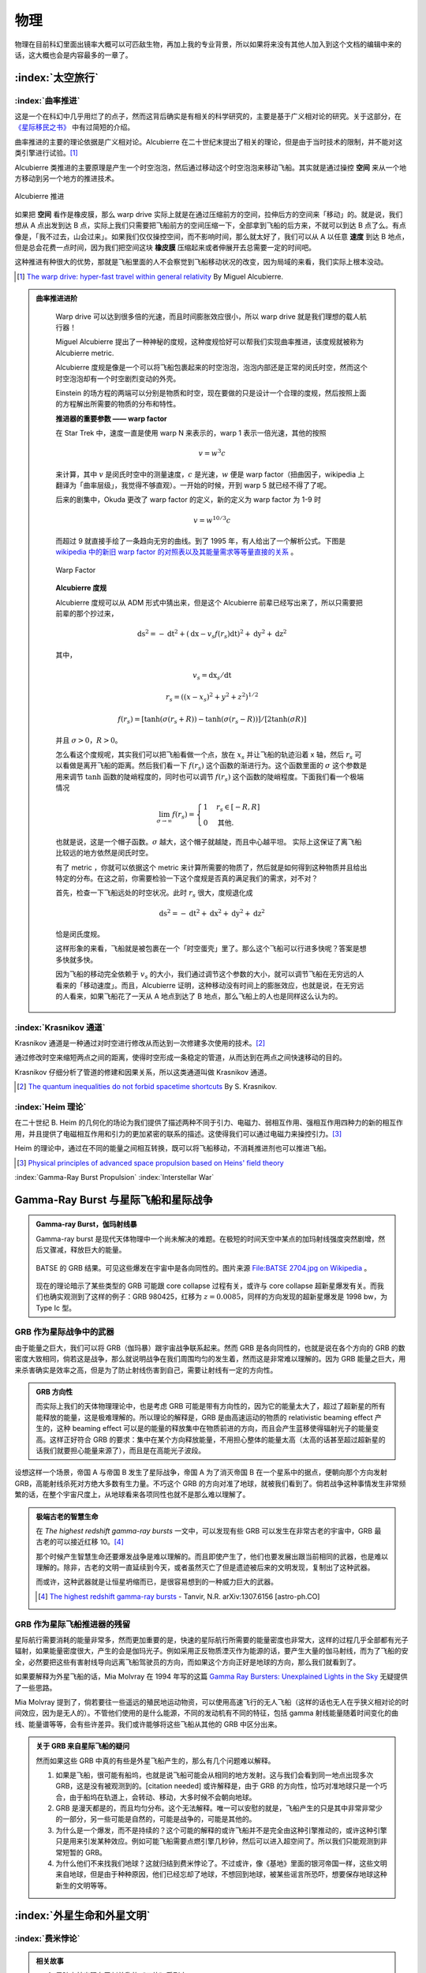 物理
******************


物理在目前科幻里面出镜率大概可以可匹敌生物，再加上我的专业背景，所以如果将来没有其他人加入到这个文档的编辑中来的话，这大概也会是内容最多的一章了。


:index:`太空旅行`
=================



:index:`曲率推进`
--------------------------------------

这是一个在科幻中几乎用烂了的点子，然而这背后确实是有相关的科学研究的，主要是基于广义相对论的研究。关于这部分，在 `《星际移民之书》 <http://interimm.org/InterImmBook/tech/propulsion.html>`_ 中有过简短的介绍。

曲率推进的主要的理论依据是广义相对论。Alcubierre 在二十世纪末提出了相关的理论，但是由于当时技术的限制，并不能对这类引擎进行试验。[1]_

Alcubierre 类推进的主要原理是产生一个时空泡泡，然后通过移动这个时空泡泡来移动飞船。其实就是通过操控 **空间** 来从一个地方移动到另一个地方的推进技术。


.. figure:: https://upload.wikimedia.org/wikipedia/commons/c/c4/Alcubierre.png
   :align: center

   Alcubierre 推进



如果把 **空间** 看作是橡皮膜，那么 warp drive 实际上就是在通过压缩前方的空间，拉伸后方的空间来「移动」的。就是说，我们想从 A 点出发到达 B 点，实际上我们只需要把飞船前方的空间压缩一下，全部拿到飞船的后方来，不就可以到达 B 点了么。有点像是，「我不过去，山会过来」。如果我们仅仅操控空间，而不影响时间，那么就太好了，我们可以从 A 以任意 **速度** 到达 B 地点，但是总会花费一点时间，因为我们把空间这块 **橡皮膜** 压缩起来或者伸展开去总需要一定的时间吧。

这种推进有种很大的优势，那就是飞船里面的人不会察觉到飞船移动状况的改变，因为局域的来看，我们实际上根本没动。




.. [1] `The warp drive: hyper-fast travel within general relativity <http://arxiv.org/abs/gr-qc/0009013>`_ By Miguel Alcubierre.


.. admonition:: 曲率推进进阶
   :class: note

	Warp drive 可以达到很多倍的光速，而且时间膨胀效应很小，所以 warp drive 就是我们理想的载人航行器！

	Miguel Alcubierre 提出了一种神秘的度规，这种度规恰好可以帮我们实现曲率推进，该度规就被称为 Alcubierre metric.

	Alcubierre 度规是像是一个可以将飞船包裹起来的时空泡泡，泡泡内部还是正常的闵氏时空，然而这个时空泡泡却有一个时空剧烈变动的外壳。

	Einstein 的场方程的两端可以分别是物质和时空，现在要做的只是设计一个合理的度规，然后按照上面的方程解出所需要的物质的分布和特性。





	**推进器的重要参数 —— warp factor**


	在 Star Trek 中，速度一直是使用 warp N 来表示的，warp 1 表示一倍光速，其他的按照
	
	.. math::
	   v=w^3c

	来计算，其中 :math:`v` 是闵氏时空中的测量速度，:math:`c` 是光速，:math:`w` 便是 warp factor（扭曲因子，wikipedia 上翻译为「曲率层级」，我觉得不够直观）。一开始的时候，开到 warp 5 就已经不得了了呢。

	后来的剧集中，Okuda 更改了 warp factor 的定义，新的定义为 warp factor 为 1-9 时
	
	.. math::
	   v=w^{10/3}c

	而超过 9 就直接手绘了一条趋向无穷的曲线。到了 1995 年，有人给出了一个解析公式。下图是 `wikipedia 中的新旧 warp factor 的对照表以及其能量需求等等量直接的关系 <http://en.wikipedia.org/wiki/File:Warptable.gif>`_ 。

	.. figure:: http://upload.wikimedia.org/wikipedia/en/4/4b/Warptable.gif
	   :align: center

	   Warp Factor




	**Alcubierre 度规**

	Alcubierre 度规可以从 ADM 形式中猜出来，但是这个 Alcubierre 前辈已经写出来了，所以只需要把前辈的那个抄过来，
	
	.. math::
	   \mathrm ds^2 = -\mathrm dt^2+(\mathrm dx - v_s f(r_s)\mathrm dt)^2 + \mathrm dy^2 + \mathrm dz^2
	
	其中，

	.. math::
	   v_s=\mathrm dx_s/\mathrm dt

	.. math::
	   r_s=((x -x_s)^2 + y^2 + z^2)^{1/2}
	
	.. math::
	   f(r_s)=[\tanh(\sigma(r_s + R))-\tanh(\sigma(r_s - R))]/[2\tanh(\sigma R)]

	并且 :math:`\sigma>0`，:math:`R>0`。

	怎么看这个度规呢，其实我们可以把飞船看做一个点，放在 :math:`x_s` 并让飞船的轨迹沿着 x 轴，然后 :math:`r_s` 可以看做是离开飞船的距离。然后我们看一下 :math:`f(r_s)` 这个函数的渐进行为。这个函数里面的 :math:`\sigma` 这个参数是用来调节 :math:`\tanh` 函数的陡峭程度的，同时也可以调节 :math:`f(r_s)` 这个函数的陡峭程度。下面我们看一个极端情况

	.. math::
	   \lim_{\sigma\rightarrow\infty} f(r_s)=\begin{cases} 1 & r_s\in [-R, R]\\0 & \text{其他.} \end{cases}

	也就是说，这是一个帽子函数。:math:`\sigma` 越大，这个帽子就越陡，而且中心越平坦。
	实际上这保证了离飞船比较远的地方依然是闵氏时空。

	有了 metric ，你就可以依据这个 metric 来计算所需要的物质了，然后就是如何得到这种物质并且给出特定的分布。在这之前，你需要检验一下这个度规是否真的满足我们的需求，对不对？

	首先，检查一下飞船远处的时空状况。此时 :math:`r_s` 很大，度规退化成
	
	.. math::
	   \mathrm ds^2 = -\mathrm dt^2+\mathrm dx ^2 + \mathrm dy^2 + \mathrm dz^2

	恰是闵氏度规。

	这样形象的来看，飞船就是被包裹在一个「时空蛋壳」里了。那么这个飞船可以行进多快呢？答案是想多快就多快。

	因为飞船的移动完全依赖于 :math:`v_s` 的大小，我们通过调节这个参数的大小，就可以调节飞船在无穷远的人看来的「移动速度」。而且，Alcubierre 证明，这种移动没有时间上的膨胀效应，也就是说，在无穷远的人看来，如果飞船花了一天从 A 地点到达了 B 地点，那么飞船上的人也是同样这么认为的。







:index:`Krasnikov 通道`
------------------------------------------

Krasnikov 通道是一种通过对时空进行修改从而达到一次修建多次使用的技术。[2]_

通过修改时空来缩短两点之间的距离，使得时空形成一条稳定的管道，从而达到在两点之间快速移动的目的。

Krasnikov 仔细分析了管道的修建和因果关系，所以这类通道叫做 Krasnikov 通道。




.. [2] `The quantum inequalities do not forbid spacetime shortcuts <http://arxiv.org/abs/gr-qc/0207057>`_ By S. Krasnikov.



:index:`Heim 理论`
---------------------------------------

在二十世纪 B. Heim 的几何化的场论为我们提供了描述两种不同于引力、电磁力、弱相互作用、强相互作用四种力的新的相互作用，并且提供了电磁相互作用和引力的更加紧密的联系的描述。这使得我们可以通过电磁力来操控引力。[3]_

Heim 的理论中，通过在不同的能量之间相互转换，既可以将飞船移动，不消耗推进剂也可以推进飞船。




.. [3] `Physical principles of advanced space propulsion based on Heins' field theory <http://www.hpcc-space.com/publications/documents/PrinciplesOfAdvancedSpacePropulsionAIAA-paper-2002-4094.pdf>`_





:index:`Gamma-Ray Burst Propulsion`
:index:`Interstellar War`


Gamma-Ray Burst 与星际飞船和星际战争
===============================================



.. admonition:: Gamma-ray Burst，伽玛射线暴
   :class: note

   Gamma-ray burst 是现代天体物理中一个尚未解决的难题。在极短的时间天空中某点的加玛射线强度突然剧增，然后又骤减，释放巨大的能量。

   .. figure:: ./assets/ph/GRB-BATSE-2704.jpg
      :align: center

      BATSE 的 GRB 结果。可见这些爆发在宇宙中是各向同性的。图片来源 `File:BATSE 2704.jpg on Wikipedia <https://commons.wikimedia.org/wiki/File:BATSE_2704.jpg>`_ 。


   现在的理论暗示了某些类型的 GRB 可能跟 core collapse 过程有关，或许与 core collapse 超新星爆发有关。而我们也确实观测到了这样的例子：GRB 980425，红移为 :math:`z = 0.0085`，同样的方向发现的超新星爆发是 1998 bw，为 Type Ic 型。



GRB 作为星际战争中的武器
-----------------------------------

由于能量之巨大，我们可以将 GRB（伽玛暴）跟宇宙战争联系起来。然而 GRB 是各向同性的，也就是说在各个方向的 GRB 的数密度大致相同，倘若这是战争，那么就说明战争在我们周围均匀的发生着，然而这是非常难以理解的。因为 GRB 能量之巨大，用来杀害确实是效率之高，但是为了防止射线伤害到自己，需要让射线有一定的方向性。

.. admonition:: GRB 方向性
   :class: note

   而实际上我们的天体物理理论中，也是考虑 GRB 可能是带有方向性的，因为它的能量太大了，超过了超新星的所有能释放的能量，这是极难理解的。所以理论的解释是，GRB 是由高速运动的物质的 relativistic beaming effect 产生的，这种 beaming effect 可以是的能量的释放集中在物质前进的方向，而且会产生蓝移使得辐射光子的能量变高。这样正好符合 GRB 的要求：集中在某个方向释放能量，不用担心整体的能量太高（太高的话甚至超过超新星的话我们就要担心能量来源了），而且是在高能光子波段。


设想这样一个场景，帝国 A 与帝国 B 发生了星际战争，帝国 A 为了消灭帝国 B 在一个星系中的据点，便朝向那个方向发射 GRB，高能射线杀死对方绝大多数有生力量。不巧这个 GRB 的方向对准了地球，就被我们看到了。倘若战争这种事情发生非常频繁的话，在整个宇宙尺度上，从地球看来各项同性也就不是那么难以理解了。

.. admonition:: 极端古老的智慧生命
   :class: note

   在 *The highest redshift gamma-ray bursts* 一文中，可以发现有些 GRB 可以发生在非常古老的宇宙中，GRB 最古老的可以接近红移 10。[4]_ 

   那个时候产生智慧生命还要爆发战争是难以理解的。而且即使产生了，他们也要发展出跟当前相同的武器，也是难以理解的。除非，古老的文明一直延续到今天，或者虽然灭亡了但是遗迹被后来的文明发现，复制出了这种武器。

   而或许，这种武器就是让恒星坍缩而已，是很容易想到的一种威力巨大的武器。

   .. [4] `The highest redshift gamma-ray bursts <http://arxiv.org/abs/1307.6156>`_ - Tanvir, N.R. arXiv:1307.6156 [astro-ph.CO]






GRB 作为星际飞船推进器的残留
-----------------------------------



星际航行需要消耗的能量非常多，然而更加重要的是，快速的星际航行所需要的能量密度也非常大，这样的过程几乎全部都有光子辐射，如果能量密度很大，产生的会是伽玛光子。例如采用正反物质湮灭作为能源的话，要产生大量的伽马射线，而为了飞船的安全，必然要把这些有害射线导向远离飞船驾驶员的方向，而如果这个方向正好是地球的方向，那么我们就看到了。


如果要解释为外星飞船的话，Mia Molvray 在 1994 年写的这篇 `Gamma Ray Bursters: Unexplained Lights in the Sky <http://www.molvray.com/sf/grb/grblog2.htm>`_ 无疑提供了一些思路。

Mia Molvray 提到了，倘若要往一些遥远的殖民地运动物资，可以使用高速飞行的无人飞船（这样的话也无人在乎狭义相对论的时间效应，因为是无人的）。不管他们使用的是什么能源，不同的发动机有不同的特征，包括 gamma 射线能量随着时间变化的曲线、能量谱等等，会有些许差异。我们或许能够将这些飞船从其他的 GRB 中区分出来。


.. admonition:: 关于 GRB 来自星际飞船的疑问
   :class: note

   然而如果这些 GRB 中真的有些是外星飞船产生的，那么有几个问题难以解释。

   1. 如果是飞船，很可能有船坞，也就是说飞船可能会从相同的地方发射。这与我们会看到同一地点出现多次 GRB，这是没有被观测到的。[citation needed] 或许解释是，由于 GRB 的方向性，恰巧对准地球只是一个巧合，由于船坞在轨道上，会转动、移动，大多时候不会朝向地球。
   2. GRB 是漫天都是的，而且均匀分布。这个无法解释。唯一可以安慰的就是，飞船产生的只是其中非常非常少的一部分，另一些可能是自然的，可能是战争的，可能是其他的。
   3. 为什么是一个爆发，而不是持续的？这个可能的解释的或许飞船并不是完全由这种引擎推动的，或许这种引擎只是用来引发某种效应。例如可能飞船需要点燃引擎几秒钟，然后可以进入超空间了。所以我们只能观测到非常短暂的 GRB。
   4. 为什么他们不来找我们地球？这就归结到费米悖论了。不过或许，像《基地》里面的银河帝国一样，这些文明来自地球，但是由于种种原因，他们已经忘却了地球，不想回到地球，被某些谣言所恐吓，想要保存地球这种新生的文明等等。






:index:`外星生命和外星文明`
===========================



:index:`费米悖论`
------------------

.. admonition:: 相关故事
   :class: hint

   1. 黑暗森林出现在了刘慈欣的《三体》系列中。
   2. 电影《黑衣人》系列虽然略带搞笑风格，但是也是一种潜在的可能的解释：外星人就在我们身边，但是我们不知道。
   3. 电影《2001太空漫游》的说法是外星智慧跟我们想象的形式完全不同。
   
   以上是经典作品。

   1. 拙作 `《梦与新世界》 <http://multiverse.lamost.org/blog/6455>`_ 是尝试使用在银河系的旋臂外缘的文明相隔太远，谁也没法飞到对方星系这样的设定。但是这是一个费米悖论局域的解释，也就是说，这个或许只是对于我们太阳系有效，如果靠近银河系银心，恒星数密度更大了，或许大家相距更近些。
   2. 关于使用上面的理论来解释费米悖论应用到近未来科幻的一些想法：`我们将看到的地外文明 <http://www.guokr.com/blog/793766/>`_ 。


   这里部分参考了 `《科幻概念解读：费米悖论》 <http://www.guokr.com/article/283356/>`_ 这篇文章。



.. admonition:: 说明
   :class: note

   关于费米悖论，星际移民中心的 `《系外行星文档》 <http://interimm.org/exoplanets>`_ 描述过多种不同的解释。以下为摘录。

   **为了做更多的讨论，我们提出推广的费米悖论：宇宙如此之大，如果一个文明没有发现外星文明，他们或许会问为什么。这样推广之后就不再是基于地球人了，因为这个问题的具体的解释可能跟一个行星的地理位置等有关。**



我们发现了这么多的行星，可是为什么我们还没有遇到外星人呢？他们都到哪里去了？

1950年，费米问出这个问题（Whre are they?）的时候，我们并没有观测到太阳系之外的行星，在那样一个年代，这样的问题似乎并不是那么有趣。

现在我们已经确认了一千多颗系外行星，几千颗候选，而且这些数字还在继续增长。时至今日，费米的这个问题越来越重要，如果有那么多的栖居地，大家都在哪里呢？

.. admonition:: 费米悖论
   :class: note

       宇宙显著的尺度和年龄意味着高等地外文明应该存在。

       The apparent size and age of the universe suggest that many technologically advanced extraterrestrial civilizations ought to exist.

       但是，这个假设得不到充分的证据支持。

       However, this hypothesis seems inconsistent with the lack of observational evidence to support it.

       -- `费米悖论|维基百科 <http://zh.wikipedia.org/wiki/%E8%B4%B9%E7%B1%B3%E6%82%96%E8%AE%BA>`_


.. index:: Great Silence

David Brin 的 Great Silence
~~~~~~~~~~~~~~~~~~~~~~~~~~~~~~~


.. admonition: 评论
   :class: note

   这些比较老的研究和讨论中，大多在讨论能够通过监测外星智慧生命主动发射的通信或其他用途的电磁波探测到，或者有星际飞行能力来到地球附近从而被我们发现这样的事件。然而，随着现在科学和技术的进展，我们现在能够探测系外行星的大气层的一些细节甚至行星表面的细节，这使得我们可以讨论的探测方式由对方主动发射电磁波被我们探测到转变为我们可以直接探测系外行星上的生命的活动痕迹。而这样的探测甚至不需要智慧生命掌握电磁波通信能力，例如，我们可以直接探测可能的化石燃料燃烧的痕迹等。

   然而，这也只是在短短几年间发展起来的技术。或许，在很快的将来，我们可以看到系外行星的更多细节，那时候，也许，我们观测的外星生命，却没有能力看到我们。技术的不平等，将会给我们提供很多的契机。



Glen David Brin 在 1983 年曾经发表过一篇名为 `The Great Silence - the Controversy Concerning Extraterrestrial Intelligent Life <http://www.brin-l.com/downloads/silence.pdf>`_ 的论文。在篇论文中，David Brin 导出了一个类似用来描述在当前人类接触到 ETIS，即 Extraterrestrial Intelligent Species，的几率。


.. admonition:: Drake 方程
   :class: note

   Drake 方程是用来计算（描述）一个完整范围内（例如一个星系）存在可以被探测到的智慧文明的地点（例如行星）的数目：

   .. math::
      E = R f_g n_e f_1 f_i f_c L，

   其中各个参数的意思在下面的列表中指明。

   * :math:`R`，该完整范围内的恒星的产生率；
   * :math:`f_g`，有行星的稳定的（矮）恒星；
   * :math:`n_e`，每个恒星系中的潜在的可以利用的行星；
   * :math:`f_1`，上面提到的行星中能产生生命的比率；
   * :math:`f_i`，所有产生的生命中，演化出智能的比率；
   * :math:`f_c`，上面提到的智慧生命中制造出可以被检测到的技术的比率；
   * :math:`L`，带有这样的技术的种类的寿命。


当前（电磁波通信，低速飞船这样的技术水平）人类遇到外星智慧生命的概率（更严格的说是 likelihood）可以用下式计算，

.. math::
   C = \frac{1}{N^*}\sum_{j=1}^{E} A_j (n_j+1).

公式中的 :math:`E` 就是 Drake 方程计算出来的存在可以探测到的智慧文明的栖居点。:math:`A_j` 是第 j 种演化出来的智慧生命栖居的或者排出的机器人（例如 von Neuman robot）所占据的栖居点的数目，之所以有个 :math:`+1` 是因为我们假定这个种类的生命是在其母星上演化出来的，所以他们总共在 :math:`n_j+1` 个行星上留下了痕迹。:math:`A_j` 是这类智慧生命的“接触截面”（contact cross-section），是这类生命跟其他的生命有接触的可能性的一个参数。:math:`N^*` 是“归一化”系数，这里选用有效的恒星数目，去掉了那些不合适的恒星（例如短寿命的恒星，太过靠近的双星等等）。


David Brin 提出了 :math:`n_j` 的一个形式，

.. math::
   n_j = B f_g n_e 4 \pi \int_0^{R_j} e^{-(R_j-r)/v L'}\mathrm d r,


:math:`B` 是恒星的数密度，:math:`R_j` 是该种类的生命的扩展范围的半径，:math:`v` 是他们的扩展速度（与他们的飞船的速度、繁殖速度等有关），:math:`L'` 是每个栖居点上面的寿命（与 :math:`L` 有关）。


这样总结下来，我们关心的量 C，即当前人类遇到外星智慧生命的 likelihood 与这些的参数相关：:math:`f_g`、:math:`n_e`、:math:`f_1`、:math:`f_c`、:math:`f_i`、:math:`L`、:math:`A`. 要解决这个问题，就要分别讨论这些量。



.. admonition:: 关于为什么我们接触不到外星智慧生命
   :class: note

   有很多关于这个问题的讨论。下面从 David Brin 的论文中节选一些列举出来。

   1. 外星智慧生命可能故意躲开我们这样的低级的智能或技术。毕竟相遇之后我们大多在获取新的信息，而不能提供给他们新的信息。
   2. 由于电磁波很容易被检测到，所以智慧生命可能会使用 `Bracewell probe <https://en.wikipedia.org/wiki/Bracewell_probe>`_ 来传递信息，从而减少电磁波的使用和泄露，而且他们也会很注意少使用用来扩展殖民地的机器人（可能会叛变失去控制）。
   3. 因为我们的探测方式不对。
   4. 外星智慧生命故意隔离我们。可能的原因例如，把我们太阳系当作一个大型的野生动物园来看待（Ball, John A., 1973. Icarus, 19, 347），想要让地球独立发展以期待新的类型的事物出现（Kuiper, T.B.H. & Morris, M., 1977. Science, 196, 616）。也可能是等待地球上的社会发展成熟，或者觉得地球上人类太过危险（获得与社会发展以及人类心智不相匹配的科技之后）。
   5. Macrolife：摒弃了在行星上生活的方式。例如建造大型飞船游走在太空中，甚至拆解行星作为自己的飞船的原料。例如小说 Macrolife.
   6. 某些种类可能害怕太空，在行星上极力发展其他的技术并达到了出神入化的程度，但是依然没有离开自己的行星。例如虽然有过一个短暂的扩展时期，但是很快就蜗居在自己的母星上不出门了。
   7. 地球并不是他们想要的地方或者地球无法接近。例如这些智慧生命依靠某种类似虫洞的技术来快速穿越在不同的地方，但是由于某些原因，这类技术不能在地球附近建造，从而与地球没有接触。






.. admonition:: 小知识：星系围绕银河系中心的公转
   :class: note

   由于公转的角速度不一样，所以径向方向的邻居会变化。







.. index:: 黑暗森林

刘慈欣的黑暗森林
~~~~~~~~~~~~~~~~~~~~~~~~~~~~~~~




:index:`Randall Munroe (xkcd) 的 Fish`
~~~~~~~~~~~~~~~~~~~~~~~~~~~~~~~~~~~~~~~~~~~~~~~~~~~~~~~~~~~~~~~~~~~~~~~~~~~~


.. figure:: http://imgs.xkcd.com/comics/fish.png
   :align: center
   :alt: Randall Munroe's Fish

   Randall Munroe 的 `1377号 <http://xkcd.com/1377/>`_ 漫画。


.. index:: 智慧扩张模型

Bezsudnov 和 Snarskii 的智慧扩张模型
~~~~~~~~~~~~~~~~~~~~~~~~~~~~~~~~~~~~~~~~~~~~~~~~~~~~~~~~~~~~~~~~~~~~~~~~



他们的论文在这里：`Where is everybody? -- Wait a moment ... New approach to the Fermi paradox <http://arxiv.org/abs/1007.2774>`_ .


果壳网有一篇相关的科普文：`为什么我们还没遇到外星人？ <http://www.guokr.com/article/129942/>`_ 。

















